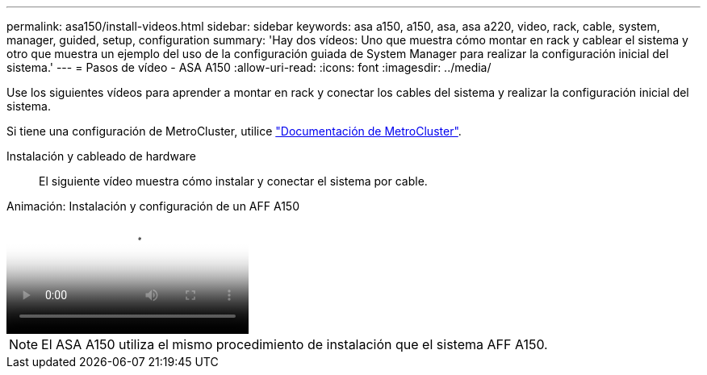 ---
permalink: asa150/install-videos.html 
sidebar: sidebar 
keywords: asa a150, a150, asa, asa a220, video, rack, cable, system, manager, guided, setup, configuration 
summary: 'Hay dos vídeos: Uno que muestra cómo montar en rack y cablear el sistema y otro que muestra un ejemplo del uso de la configuración guiada de System Manager para realizar la configuración inicial del sistema.' 
---
= Pasos de vídeo - ASA A150
:allow-uri-read: 
:icons: font
:imagesdir: ../media/


[role="lead"]
Use los siguientes vídeos para aprender a montar en rack y conectar los cables del sistema y realizar la configuración inicial del sistema.

Si tiene una configuración de MetroCluster, utilice https://docs.netapp.com/us-en/ontap-metrocluster/index.html["Documentación de MetroCluster"^].

Instalación y cableado de hardware:: El siguiente vídeo muestra cómo instalar y conectar el sistema por cable.


.Animación: Instalación y configuración de un AFF A150
video::561d941a-f387-4eb9-a10a-afb30029eb36[panopto]

NOTE: El ASA A150 utiliza el mismo procedimiento de instalación que el sistema AFF A150.
